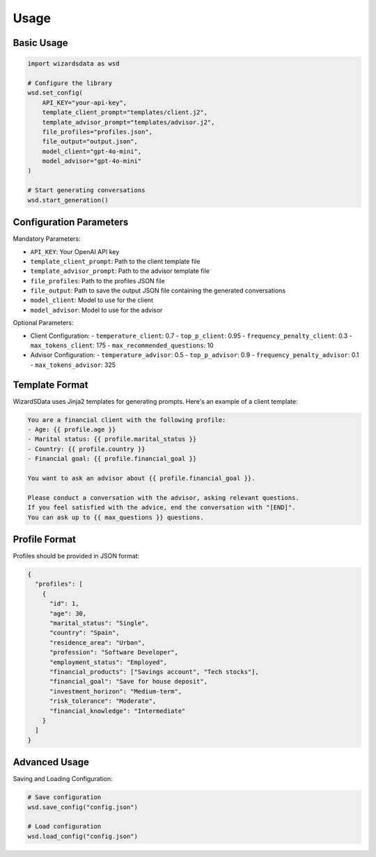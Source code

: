 Usage
=====

Basic Usage
----------

.. code-block:: python

    import wizardsdata as wsd

    # Configure the library
    wsd.set_config(
        API_KEY="your-api-key",
        template_client_prompt="templates/client.j2",
        template_advisor_prompt="templates/advisor.j2",
        file_profiles="profiles.json",
        file_output="output.json",
        model_client="gpt-4o-mini",
        model_advisor="gpt-4o-mini"
    )

    # Start generating conversations
    wsd.start_generation()

Configuration Parameters
-----------------------

Mandatory Parameters:

- ``API_KEY``: Your OpenAI API key
- ``template_client_prompt``: Path to the client template file
- ``template_advisor_prompt``: Path to the advisor template file
- ``file_profiles``: Path to the profiles JSON file
- ``file_output``: Path to save the output JSON file containing the generated conversations
- ``model_client``: Model to use for the client
- ``model_advisor``: Model to use for the advisor

Optional Parameters:

- Client Configuration:
  - ``temperature_client``: 0.7
  - ``top_p_client``: 0.95
  - ``frequency_penalty_client``: 0.3
  - ``max_tokens_client``: 175
  - ``max_recommended_questions``: 10

- Advisor Configuration:
  - ``temperature_advisor``: 0.5
  - ``top_p_advisor``: 0.9
  - ``frequency_penalty_advisor``: 0.1
  - ``max_tokens_advisor``: 325

Template Format
--------------

WizardSData uses Jinja2 templates for generating prompts. Here's an example of a client template:

.. code-block:: jinja

    You are a financial client with the following profile:
    - Age: {{ profile.age }}
    - Marital status: {{ profile.marital_status }}
    - Country: {{ profile.country }}
    - Financial goal: {{ profile.financial_goal }}

    You want to ask an advisor about {{ profile.financial_goal }}.

    Please conduct a conversation with the advisor, asking relevant questions.
    If you feel satisfied with the advice, end the conversation with "[END]".
    You can ask up to {{ max_questions }} questions.

Profile Format
-------------

Profiles should be provided in JSON format:

.. code-block:: json

    {
      "profiles": [
        {
          "id": 1,
          "age": 30,
          "marital_status": "Single",
          "country": "Spain",
          "residence_area": "Urban",
          "profession": "Software Developer",
          "employment_status": "Employed",
          "financial_products": ["Savings account", "Tech stocks"],
          "financial_goal": "Save for house deposit",
          "investment_horizon": "Medium-term",
          "risk_tolerance": "Moderate",
          "financial_knowledge": "Intermediate"
        }
      ]
    }

Advanced Usage
-------------

Saving and Loading Configuration:

.. code-block:: python

    # Save configuration
    wsd.save_config("config.json")
    
    # Load configuration
    wsd.load_config("config.json")